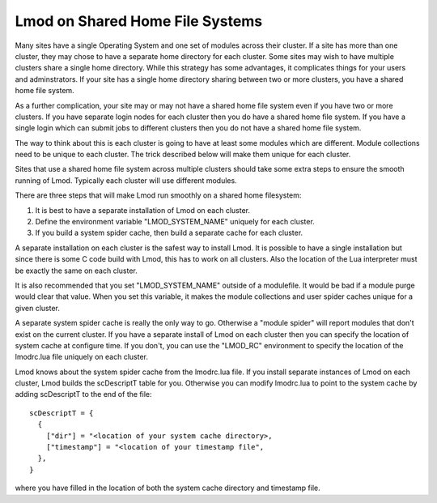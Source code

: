 Lmod on Shared Home File Systems
================================

Many sites have a single Operating System and one set of modules
across their cluster.  If a site has more than one cluster, they may
chose to have a separate home directory for each cluster.  Some sites
may wish to have multiple clusters share a single home directory.
While this strategy has some advantages, it complicates things for
your users and adminstrators.  If your site has a single home
directory sharing between two or more clusters, you have a shared
home file system.

As a further complication, your site may or may not have a shared home
file system even if you have two or more clusters.  If you have
separate login nodes for each cluster then you do have a shared home
file system.  If you have a single login which can submit jobs to
different clusters then you do not have a shared home file system.

The way to think about this is each cluster is going to have at least
some modules which are different.  Module collections need to be
unique to each cluster.  The trick described below will make them
unique for each cluster.

Sites that use a shared home file system across multiple clusters
should take some extra steps to ensure the smooth running of Lmod.
Typically each cluster will use different modules.  

There are three steps that will make Lmod run smoothly on a shared
home filesystem:

#. It is best to have a separate installation of Lmod on each
   cluster.
#. Define the environment variable "LMOD_SYSTEM_NAME" uniquely for
   each cluster.
#. If you build a system spider cache, then build a separate cache for
   each cluster.

A separate installation on each cluster is the safest way to install
Lmod.  It is possible to have a single installation but since there is
some C code build with Lmod, this has to work on all clusters.  Also
the location of the Lua interpreter must be exactly the same on each
cluster.

It is also recommended that you set "LMOD_SYSTEM_NAME" outside of a
modulefile. It would be bad if a module purge would clear that value.
When you set this variable, it makes the module collections and user
spider caches unique for a given cluster.

A separate system spider cache is really the only way to go.
Otherwise a "module spider" will report modules that don't exist on
the current cluster.  If you have a separate install of Lmod on each
cluster then you can specify the location of system cache at configure
time.  If you don't, you can use the "LMOD_RC" environment to specify
the location of the lmodrc.lua file uniquely on each cluster.

Lmod knows about the system spider cache from the lmodrc.lua file.  If
you install separate instances of Lmod on each cluster, Lmod builds
the scDescriptT table for you.  Otherwise you can modify lmodrc.lua to
point to the system cache by adding scDescriptT to the end of the file::

   scDescriptT = {
     {
       ["dir"] = "<location of your system cache directory>,
       ["timestamp"] = "<location of your timestamp file",
     },
   }

where you have filled in the location of both the system cache directory
and timestamp file.



